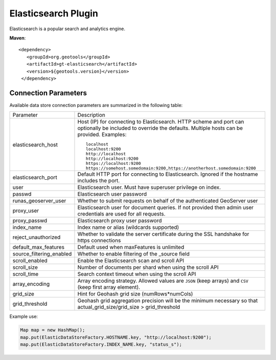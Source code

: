 Elasticsearch Plugin
--------------------

Elasticsearch is a popular search and analytics engine.

**Maven**::
   
   <dependency>
      <groupId>org.geotools</groupId>
      <artifactId>gt-elasticsearch</artifactId>
      <version>${geotools.version}</version>
    </dependency>

.. note: Community Experiment
   
   This is an :doc:`unsupported <../../unsupport>` community plugin to work with `Elasticsearch <https://www.elastic.co/elasticsearch/>`__ search and analytics engine.
   
   This is a plugin was added in 2020, gathered from public domain implementations. If you are interested in this functionality contact the author ant help make this plugin part of GeoTools!

Connection Parameters
^^^^^^^^^^^^^^^^^^^^^

Available data store connection parameters are summarized in the following table:

.. list-table::
   :widths: 20 80

   * - Parameter
     - Description
   * - elasticsearch_host
     - Host (IP) for connecting to Elasticsearch. HTTP scheme and port can optionally be included to override the defaults. Multiple hosts can be provided. Examples::

         localhost
         localhost:9200
         http://localhost
         http://localhost:9200
         https://localhost:9200
         https://somehost.somedomain:9200,https://anotherhost.somedomain:9200
   * - elasticsearch_port
     - Default HTTP port for connecting to Elasticsearch. Ignored if the hostname includes the port.
   * - user
     - Elasticsearch user. Must have superuser privilege on index.
   * - passwd
     - Elasticsearch user password
   * - runas_geoserver_user
     - Whether to submit requests on behalf of the authenticated GeoServer user
   * - proxy_user
     - Elasticsearch user for document queries. If not provided then admin user credentials are used for all requests.
   * - proxy_passwd
     - Elasticsearch proxy user password
   * - index_name
     - Index name or alias (wildcards supported)
   * - reject_unauthorized
     - Whether to validate the server certificate during the SSL handshake for https connections
   * - default_max_features
     - Default used when maxFeatures is unlimited
   * - source_filtering_enabled
     - Whether to enable filtering of the _source field
   * - scroll_enabled
     - Enable the Elasticsearch scan and scroll API
   * - scroll_size
     - Number of documents per shard when using the scroll API
   * - scroll_time
     - Search context timeout when using the scroll API
   * - array_encoding
     - Array encoding strategy. Allowed values are ``JSON`` (keep arrays) and ``CSV`` (keep first array element).
   * - grid_size 
     - Hint for Geohash grid size (numRows*numCols)
   * - grid_threshold
     - Geohash grid aggregation precision will be the minimum necessary so that actual_grid_size/grid_size > grid_threshold

Example use:

.. code-block:: java

        Map map = new HashMap();
        map.put(ElasticDataStoreFactory.HOSTNAME.key, "http://localhost:9200");
        map.put(ElasticDataStoreFactory.INDEX_NAME.key, "status_s");
